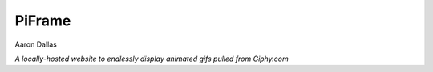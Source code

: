 #######
PiFrame
#######

Aaron Dallas

*A locally-hosted website to endlessly display animated gifs
pulled from Giphy.com*

